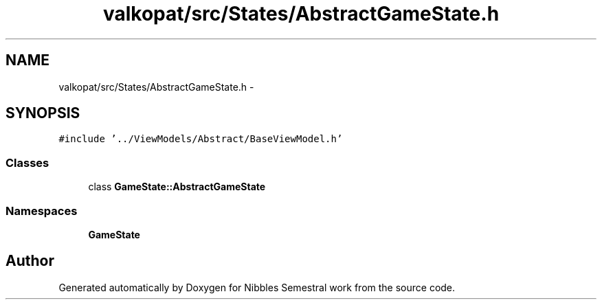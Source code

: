 .TH "valkopat/src/States/AbstractGameState.h" 3 "Mon Apr 11 2016" "Nibbles Semestral work" \" -*- nroff -*-
.ad l
.nh
.SH NAME
valkopat/src/States/AbstractGameState.h \- 
.SH SYNOPSIS
.br
.PP
\fC#include '\&.\&./ViewModels/Abstract/BaseViewModel\&.h'\fP
.br

.SS "Classes"

.in +1c
.ti -1c
.RI "class \fBGameState::AbstractGameState\fP"
.br
.in -1c
.SS "Namespaces"

.in +1c
.ti -1c
.RI " \fBGameState\fP"
.br
.in -1c
.SH "Author"
.PP 
Generated automatically by Doxygen for Nibbles Semestral work from the source code\&.
